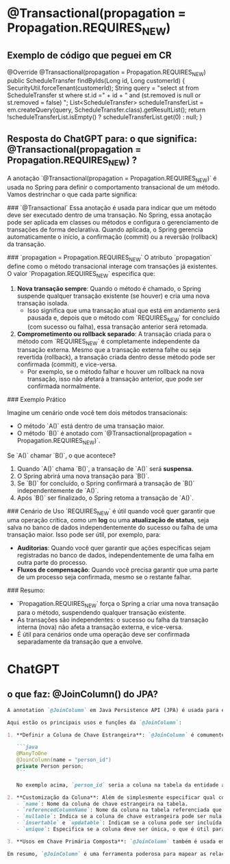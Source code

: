 * @Transactional(propagation = Propagation.REQUIRES_NEW)
** Exemplo de código que peguei em CR
	@Override
	@Transactional(propagation = Propagation.REQUIRES_NEW)
	public ScheduleTransfer findByIds(Long id, Long customerId) {
		SecurityUtil.forceTenant(customerId);
		String query = "select st from ScheduleTransfer st where st.id =" + id + " and (st.removed is null or st.removed = false) ";
		List<ScheduleTransfer> scheduleTransferList = em.createQuery(query, ScheduleTransfer.class).getResultList();
		return !scheduleTransferList.isEmpty() ? scheduleTransferList.get(0) : null;
	}
** Resposta do ChatGPT para: o que significa: @Transactional(propagation = Propagation.REQUIRES_NEW) ?
A anotação `@Transactional(propagation = Propagation.REQUIRES_NEW)` é usada no Spring para definir o comportamento transacional de um método. Vamos destrinchar o que cada parte significa:

### `@Transactional`
Essa anotação é usada para indicar que um método deve ser executado dentro de uma transação. No Spring, essa anotação pode ser aplicada em classes ou métodos e configura o gerenciamento de transações de forma declarativa. Quando aplicada, o Spring gerencia automaticamente o início, a confirmação (commit) ou a reversão (rollback) da transação.

### `propagation = Propagation.REQUIRES_NEW`
O atributo `propagation` define como o método transacional interage com transações já existentes. O valor `Propagation.REQUIRES_NEW` especifica que:

1. **Nova transação sempre**: Quando o método é chamado, o Spring suspende qualquer transação existente (se houver) e cria uma nova transação isolada.
   - Isso significa que uma transação atual que está em andamento será pausada e, depois que o método com `REQUIRES_NEW` for concluído (com sucesso ou falha), essa transação anterior será retomada.

2. **Comprometimento ou rollback separado**: A transação criada para o método com `REQUIRES_NEW` é completamente independente da transação externa. Mesmo que a transação externa falhe ou seja revertida (rollback), a transação criada dentro desse método pode ser confirmada (commit), e vice-versa.
   - Por exemplo, se o método falhar e houver um rollback na nova transação, isso não afetará a transação anterior, que pode ser confirmada normalmente.

### Exemplo Prático

Imagine um cenário onde você tem dois métodos transacionais:
- O método `A()` está dentro de uma transação maior.
- O método `B()` é anotado com `@Transactional(propagation = Propagation.REQUIRES_NEW)`.

Se `A()` chamar `B()`, o que acontece?

1. Quando `A()` chama `B()`, a transação de `A()` será **suspensa**.
2. O Spring abrirá uma nova transação para `B()`.
3. Se `B()` for concluído, o Spring confirmará a transação de `B()` independentemente de `A()`.
4. Após `B()` ser finalizado, o Spring retoma a transação de `A()`.

### Cenário de Uso
`REQUIRES_NEW` é útil quando você quer garantir que uma operação crítica, como um **log** ou uma **atualização de status**, seja salva no banco de dados independentemente do sucesso ou falha de uma transação maior. Isso pode ser útil, por exemplo, para:

- **Auditorias**: Quando você quer garantir que ações específicas sejam registradas no banco de dados, independentemente de uma falha em outra parte do processo.
- **Fluxos de compensação**: Quando você precisa garantir que uma parte de um processo seja confirmada, mesmo se o restante falhar.

### Resumo:
- `Propagation.REQUIRES_NEW` força o Spring a criar uma nova transação para o método, suspendendo qualquer transação existente.
- As transações são independentes: o sucesso ou falha da transação interna (nova) não afeta a transação externa, e vice-versa.
- É útil para cenários onde uma operação deve ser confirmada separadamente da transação que a envolve.
* ChatGPT
** o que faz: @JoinColumn() do JPA?
#+BEGIN_SRC markdown
A annotation `@JoinColumn` em Java Persistence API (JPA) é usada para especificar uma coluna que será utilizada para realizar o join (junção) entre duas tabelas em um banco de dados relacional. Ela é fundamental para definir a coluna que servirá como chave estrangeira em uma associação entre entidades.

Aqui estão os principais usos e funções da `@JoinColumn`:

1. **Definir a Coluna de Chave Estrangeira**: `@JoinColumn` é comumente usada para especificar a coluna de chave estrangeira em um relacionamento entre entidades. Por exemplo, em um relacionamento `@ManyToOne`, onde muitas instâncias de uma entidade estão associadas a uma única instância de outra entidade, `@JoinColumn` indica a coluna que liga estas entidades.

   ```java
   @ManyToOne
   @JoinColumn(name = "person_id")
   private Person person;
   ```

   No exemplo acima, `person_id` seria a coluna na tabela da entidade atual que contém o ID referente à entidade `Person`.

2. **Customização da Coluna**: Além de simplesmente especificar qual coluna usar como chave estrangeira, `@JoinColumn` permite a customização adicional dessa coluna. Você pode definir várias propriedades, como:
   - `name`: Nome da coluna de chave estrangeira na tabela.
   - `referencedColumnName`: Nome da coluna na tabela referenciada que a coluna de chave estrangeira deve referenciar (geralmente o ID na tabela referenciada).
   - `nullable`: Indica se a coluna de chave estrangeira pode ser nula.
   - `insertable` e `updatable`: Indicam se a coluna pode ser incluída em operações de inserção ou atualização realizadas pela JPA.
   - `unique`: Especifica se a coluna deve ser única, o que é útil para garantir a integridade dos dados.

3. **Usos em Chave Primária Composta**: `@JoinColumn` também é usada em cenários de chave primária composta, onde múltiplas colunas são usadas para definir a chave primária de uma entidade. Isso geralmente ocorre em conjunto com `@JoinColumns`, que permite especificar múltiplas `@JoinColumn` para detalhar o mapeamento complexo.

Em resumo, `@JoinColumn` é uma ferramenta poderosa para mapear as relações entre tabelas em um banco de dados, definindo e customizando colunas de chave estrangeira usadas para unir entidades em JPA.
#+END_SRC
